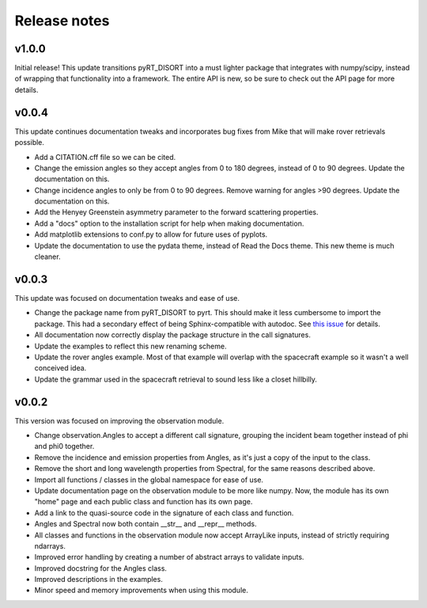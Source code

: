 Release notes
=============

v1.0.0
------
Initial release! This update transitions pyRT_DISORT into a must lighter package
that integrates with numpy/scipy, instead of wrapping that functionality into
a framework. The entire API is new, so be sure to check out the API page for
more details.

..
   Warning: docutils 0.17 breaks bulleted lists! I had to downgrade to 0.16 to
   get the functionality back. See
   https://stackoverflow.com/questions/67542699/readthedocs-sphinx-not-rendering-bullet-list-from-rst-file

v0.0.4
------
This update continues documentation tweaks and incorporates bug fixes from
Mike that will make rover retrievals possible.

* Add a CITATION.cff file so we can be cited.
* Change the emission angles so they accept angles from 0 to 180 degrees,
  instead of 0 to 90 degrees. Update the documentation on this.
* Change incidence angles to only be from 0 to 90 degrees. Remove warning for
  angles >90 degrees. Update the documentation on this.
* Add the Henyey Greenstein asymmetry parameter to the forward scattering
  properties.
* Add a "docs" option to the installation script for help when making
  documentation.
* Add matplotlib extensions to conf.py to allow for future uses of pyplots.
* Update the documentation to use the pydata theme, instead of Read the Docs
  theme. This new theme is much cleaner.

v0.0.3
------
This update was focused on documentation tweaks and ease of use.

* Change the package name from pyRT_DISORT to pyrt. This should make it less
  cumbersome to import the package. This had a secondary effect of being
  Sphinx-compatible with autodoc. See `this issue
  <https://github.com/sphinx-doc/sphinx/issues/9479>`_ for details.
* All documentation now correctly display the package structure in the call
  signatures.
* Update the examples to reflect this new renaming scheme.
* Update the rover angles example. Most of that example will overlap with the
  spacecraft example so it wasn't a well conceived idea.
* Update the grammar used in the spacecraft retrieval to sound less like a
  closet hillbilly.

v0.0.2
------
This version was focused on improving the observation module.

* Change observation.Angles to accept a different call signature, grouping
  the incident beam together instead of phi and phi0 together.
* Remove the incidence and emission properties from Angles, as it's just a
  copy of the input to the class.
* Remove the short and long wavelength properties from Spectral, for the same
  reasons described above.
* Import all functions / classes in the global namespace for ease of use.
* Update documentation page on the observation module to be more like numpy.
  Now, the module has its own "home" page and each public class and function
  has its own page.
* Add a link to the quasi-source code in the signature of each class and
  function.
* Angles and Spectral now both contain __str__ and __repr__ methods.
* All classes and functions in the observation module now accept ArrayLike
  inputs, instead of strictly requiring ndarrays.
* Improved error handling by creating a number of abstract arrays to validate
  inputs.
* Improved docstring for the Angles class.
* Improved descriptions in the examples.
* Minor speed and memory improvements when using this module.
